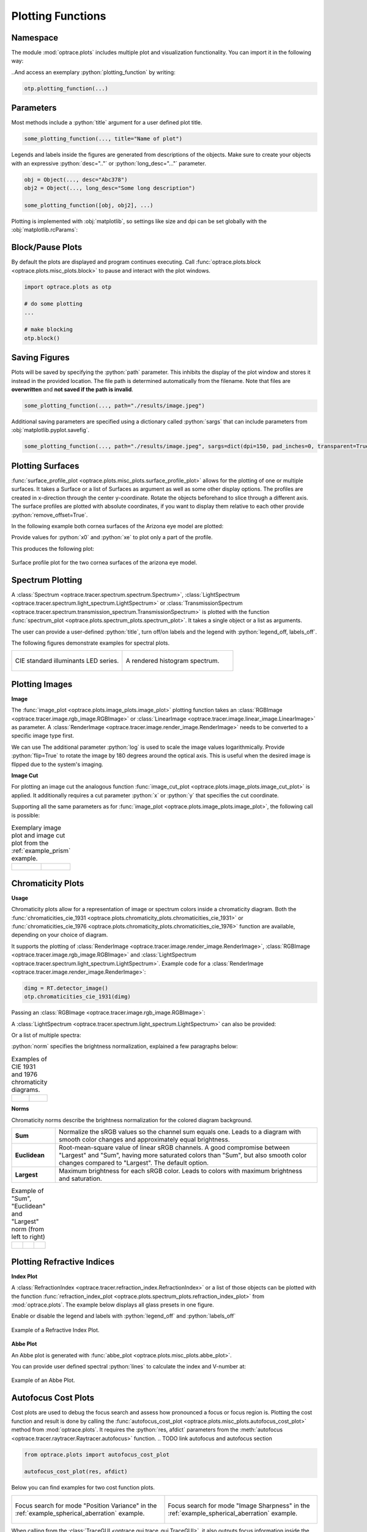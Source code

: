 .. _usage_plots:

Plotting Functions
---------------------

.. role:: python(code)
  :language: python
  :class: highlight



Namespace
_____________


The module :mod:`optrace.plots` includes multiple plot and visualization functionality.
You can import it in the following way:

.. testcode::

   import optrace.plots as otp

..And access an exemplary :python:`plotting_function` by writing:

.. code-block::

   otp.plotting_function(...)


Parameters
______________

Most methods include a :python:`title` argument for a user defined plot title.

.. code-block:: python

   some_plotting_function(..., title="Name of plot")


Legends and labels inside the figures are generated from descriptions of the objects. 
Make sure to create your objects with an expressive :python:`desc=".."` or :python:`long_desc="..."` parameter.

.. code-block:: python

   obj = Object(..., desc="Abc378")
   obj2 = Object(..., long_desc="Some long description")

   some_plotting_function([obj, obj2], ...)

Plotting is implemented with :obj:`matplotlib`, so settings like size and dpi can be set globally with the :obj:`matplotlib.rcParams`:

.. testcode::
   
   import matplotlib
   matplotlib.rcParams["figure.figsize"] = (5, 5)
   matplotlib.rcParams["figure.dpi"] = 100


Block/Pause Plots
___________________

By default the plots are displayed and program continues executing.
Call :func:`optrace.plots.block <optrace.plots.misc_plots.block>` to pause and interact with the plot windows.

.. code-block:: python

   import optrace.plots as otp

   # do some plotting
   ...

   # make blocking
   otp.block()


Saving Figures
_______________________

Plots will be saved by specifying the :python:`path` parameter.
This inhibits the display of the plot window and stores it instead in the provided location.
The file path is determined automatically from the filename.
Note that files are **overwritten** and **not saved if the path is invalid**.

.. code-block:: python

   some_plotting_function(..., path="./results/image.jpeg")

Additional saving parameters are specified using a dictionary called :python:`sargs` that can include parameters from :obj:`matplotlib.pyplot.savefig`.

.. code-block:: python

   some_plotting_function(..., path="./results/image.jpeg", sargs=dict(dpi=150, pad_inches=0, transparent=True)


.. _surface_plotting:

Plotting Surfaces
__________________________

:func:`surface_profile_plot <optrace.plots.misc_plots.surface_profile_plot>` allows for the plotting of one or multiple surfaces.
It takes a Surface or a list of Surfaces as argument as well as some other display options.
The profiles are created in x-direction through the center y-coordinate.
Rotate the objects beforehand to slice through a different axis.
The surface profiles are plotted with absolute coordinates, if you want to display them relative to each other provide :python:`remove_offset=True`.

In the following example both cornea surfaces of the Arizona eye model are plotted:

.. testcode::

   import optrace as ot
   import optrace.plots as otp

   G = ot.presets.geometry.arizona_eye()
   L0 = G.lenses[0]

   otp.surface_profile_plot([L0.front, L0.back], remove_offset=True)
   
Provide values for :python:`x0` and :python:`xe` to plot only a part of the profile.

.. testcode::

   otp.surface_profile_plot([L0.front, L0.back], remove_offset=True, x0=-0.5, xe=1.2, title="Cornea Surfaces")

This produces the following plot:

.. figure:: ../images/surface_profile_plot.svg
   :align: center
   :width: 550
   :class: dark-light

   Surface profile plot for the two cornea surfaces of the arizona eye model.

.. _spectrum_plots:

Spectrum Plotting
_____________________

A :class:`Spectrum <optrace.tracer.spectrum.spectrum.Spectrum>`, :class:`LightSpectrum <optrace.tracer.spectrum.light_spectrum.LightSpectrum>` or :class:`TransmissionSpectrum <optrace.tracer.spectrum.transmission_spectrum.TransmissionSpectrum>` is plotted with the function :func:`spectrum_plot <optrace.plots.spectrum_plots.spectrum_plot>`.
It takes a single object or a list as arguments.

.. testcode::

   import optrace.plots as otp

   otp.spectrum_plot(ot.presets.light_spectrum.standard_natural)

The user can provide a user-defined :python:`title`, turn off/on labels and the legend with :python:`legend_off, labels_off`. 

.. testcode::

   ot.plots.spectrum_plot(ot.presets.light_spectrum.standard_natural, labels_off=False, title="CIE Standard Illuminants",
                          legend_off=False)

The following figures demonstrate examples for spectral plots.

.. list-table::
   :widths: 500 500
   :class: table-borderless

   * - .. figure:: ../images/LED_illuminants.svg
          :width: 500
          :align: center
          :class: dark-light
         
          CIE standard illuminants LED series. 

     - .. figure:: ../images/example_spectrum_histogram.svg
          :align: center
          :width: 500
          :class: dark-light

          A rendered histogram spectrum.


.. _image_plots:

Plotting Images
_____________________________________


**Image**

The :func:`image_plot <optrace.plots.image_plots.image_plot>` plotting function takes an :class:`RGBImage <optrace.tracer.image.rgb_image.RGBImage>` or :class:`LinearImage <optrace.tracer.image.linear_image.LinearImage>` as parameter.
A :class:`RenderImage <optrace.tracer.image.render_image.RenderImage>` needs to be converted to a specific image type first.

.. testcode::

   img = ot.presets.image.hong_kong([2, 2])
   otp.image_plot(img)

We can use 
The additional parameter :python:`log` is used to scale the image values logarithmically.
Provide :python:`flip=True` to rotate the image by 180 degrees around the optical axis.
This is useful when the desired image is flipped due to the system's imaging. 

.. testcode::

   otp.image_plot(img, title="Title 123", log=True, flip=True)

**Image Cut**

For plotting an image cut the analogous function :func:`image_cut_plot <optrace.plots.image_plots.image_cut_plot>` is applied. 
It additionally requires a cut parameter :python:`x` or :python:`y` that specifies the cut coordinate.

.. testcode::

   otp.image_cut_plot(img, x=0)

Supporting all the same parameters as for :func:`image_plot <optrace.plots.image_plots.image_plot>`, the following call is possible:

.. testcode::

   otp.image_cut_plot(img, y=0.2, title="Title 123", log=True, flip=True)


.. list-table:: Exemplary image plot and image cut plot from the :ref:`example_prism` example.
   :class: table-borderless

   * - .. figure:: ../images/color_dispersive2.svg
          :align: center
          :height: 350
          :class: dark-light
   
     - .. figure:: ../images/color_dispersive1_cut.svg
          :align: center
          :height: 350
          :class: dark-light


.. _chromaticity_plots:

Chromaticity Plots
________________________


**Usage**

Chromaticity plots allow for a representation of image or spectrum colors inside a chromaticity diagram.
Both the :func:`chromaticities_cie_1931 <optrace.plots.chromaticity_plots.chromaticities_cie_1931>` or :func:`chromaticities_cie_1976 <optrace.plots.chromaticity_plots.chromaticities_cie_1976>` function are available, depending on your choice of diagram.

It supports the plotting of :class:`RenderImage <optrace.tracer.image.render_image.RenderImage>`, :class:`RGBImage <optrace.tracer.image.rgb_image.RGBImage>` and :class:`LightSpectrum <optrace.tracer.spectrum.light_spectrum.LightSpectrum>`.
Example code for a :class:`RenderImage <optrace.tracer.image.render_image.RenderImage>`:

.. code-block:: python

   dimg = RT.detector_image()
   otp.chromaticities_cie_1931(dimg)

Passing an :class:`RGBImage <optrace.tracer.image.rgb_image.RGBImage>`:

.. testcode::

   img = ot.presets.image.color_checker([3, 2])
   otp.chromaticities_cie_1931(img)

A :class:`LightSpectrum <optrace.tracer.spectrum.light_spectrum.LightSpectrum>` can also be provided:

.. testcode::

   spec = ot.presets.light_spectrum.led_b1
   otp.chromaticities_cie_1976(spec)

Or a list of multiple spectra:

.. testcode::

   specs = [ot.presets.light_spectrum.led_b3, ot.presets.light_spectrum.d65]
   otp.chromaticities_cie_1976(specs)

:python:`norm` specifies the brightness normalization, explained a few paragraphs below:

.. testcode::

   otp.chromaticities_cie_1976(ot.presets.light_spectrum.standard, title="Standard Illuminants", norm="Largest")


.. list-table:: Examples of CIE 1931 and 1976 chromaticity diagrams.
   :widths: 500 500
   :class: table-borderless

   * - .. figure:: ../images/chroma_1931.svg
          :align: center
          :width: 500
          :class: dark-light
   
     - .. figure:: ../images/chroma_1976.svg
          :align: center
          :width: 500
          :class: dark-light

**Norms**

Chromaticity norms describe the brightness normalization for the colored diagram background.

.. list-table:: 
   :widths: 100 600
   :align: left

   * - **Sum**
     - Normalize the sRGB values so the channel sum equals one. Leads to a diagram with smooth color changes and approximately equal brightness.
   * - **Euclidean** 
     - Root-mean-square value of linear sRGB channels. A good compromise between "Largest" and "Sum", having more saturated colors than "Sum", but also smooth color changes compared to "Largest". The default option.
   * - **Largest**
     - Maximum brightness for each sRGB color. Leads to colors with maximum brightness and saturation.

.. list-table:: 
   Example of "Sum", "Euclidean" and "Largest" norm (from left to right)
   :class: table-borderless

   * - .. figure:: ../images/chroma_sum_norm.svg
          :align: center
          :width: 300
          :class: dark-light
    
     - .. figure:: ../images/chroma_rms_norm.svg
          :align: center
          :width: 300
          :class: dark-light
   
   
     - .. figure:: ../images/chroma_largest_norm.svg
          :align: center
          :width: 300
          :class: dark-light
     


.. _index_plots:

Plotting Refractive Indices
______________________________


**Index Plot**

A :class:`RefractionIndex <optrace.tracer.refraction_index.RefractionIndex>` or a list of those objects can be plotted with the function :func:`refraction_index_plot <optrace.plots.spectrum_plots.refraction_index_plot>` from :mod:`optrace.plots`.
The example below displays all glass presets in one figure.

.. testcode::

   import optrace.plots as otp

   otp.refraction_index_plot(ot.presets.refraction_index.glasses)

Enable or disable the legend and labels with :python:`legend_off` and :python:`labels_off`

.. testcode::

   otp.refraction_index_plot(ot.presets.refraction_index.glasses, title="Test abc",
                             legend_off=False, labels_off=True)

.. figure:: ../images/glass_presets_n.svg
   :width: 600
   :align: center
   :class: dark-light
   
   Example of a Refractive Index Plot.


**Abbe Plot**

An Abbe plot is generated with :func:`abbe_plot <optrace.plots.misc_plots.abbe_plot>`.

.. testcode::

   otp.abbe_plot(ot.presets.refraction_index.glasses)

You can provide user defined spectral :python:`lines` to calculate the index and V-number at:

.. testcode::

   otp.abbe_plot(ot.presets.refraction_index.glasses, title="abc", lines=ot.presets.spectral_lines.FeC)


.. figure:: ../images/glass_presets_V.svg
   :width: 600
   :align: center
   :class: dark-light

   Example of an Abbe Plot.


.. _focus_cost_plot:

Autofocus Cost Plots
___________________________

Cost plots are used to debug the focus search and assess how pronounced a focus or focus region is.
Plotting the cost function and result is done by calling the :func:`autofocus_cost_plot <optrace.plots.misc_plots.autofocus_cost_plot>` method from :mod:`optrace.plots`.
It requires the :python:`res, afdict` parameters from the :meth:`autofocus <optrace.tracer.raytracer.Raytracer.autofocus>` function.  
.. TODO link autofocus and autofocus section

.. code-block:: python

   from optrace.plots import autofocus_cost_plot

   autofocus_cost_plot(res, afdict)


Below you can find examples for two cost function plots.

.. list-table::
   :widths: 500 500
   :class: table-borderless

   * - .. figure:: ../images/af_debug_position_variance.svg
          :align: center
          :width: 500
          :class: dark-light

          Focus search for mode "Position Variance" in the :ref:`example_spherical_aberration` example.

     - .. figure:: ../images/af_debug_image_sharpness.svg
          :align: center
          :width: 500
          :class: dark-light

          Focus search for mode "Image Sharpness" in the :ref:`example_spherical_aberration` example.

.. highlight:: none


When calling from the :class:`TraceGUI <optrace.gui.trace_gui.TraceGUI>`, it also outputs focus information inside the GUI:

::

    Found 3D position: [5.684185e-06mm, 2.022295e-06mm, 15.39223mm]
    Search Region: z = [0.9578644mm, 40mm]
    Method: Irradiance Maximum
    Used 200000 Rays for Autofocus
    Ignoring Filters and Apertures

    OptimizeResult:
      message: CONVERGENCE: REL_REDUCTION_OF_F_<=_FACTR*EPSMCH
      success: True
       status: 0
          fun: 0.019262979304881897
            x: 15.3922327445026
          nit: 4
          jac: [ 9.024e-03]
         nfev: 102
         njev: 51
     hess_inv: <1x1 LbfgsInvHessProduct with dtype=float64>

.. highlight:: default
